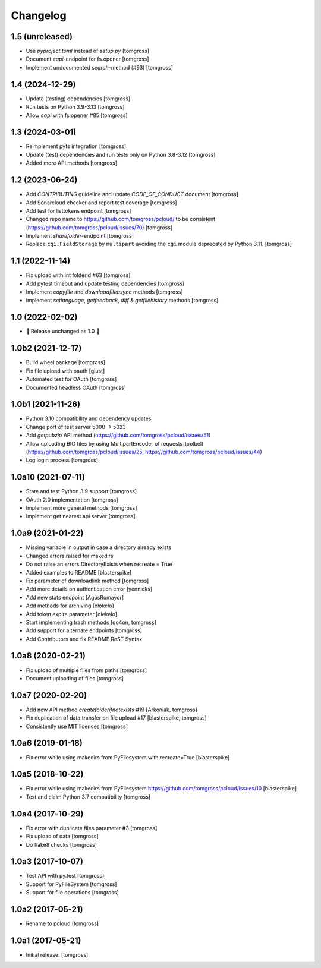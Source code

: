 Changelog
=========

1.5 (unreleased)
----------------

- Use `pyproject.toml` instead of `setup.py` [tomgross]
- Document `eapi`-endpoint for fs.opener [tomgross]
- Implement undocumented `search`-method (#93) [tomgross]

1.4 (2024-12-29)
----------------

- Update (testing) dependencies [tomgross]
- Run tests on Python 3.9-3.13 [tomgross]
- Allow `eapi` with fs.opener #85 [tomgross]


1.3 (2024-03-01)
----------------

- Reimplement pyfs integration [tomgross]
- Update (test) dependencies and run tests only on Python 3.8-3.12 [tomgross]
- Added more API methods [tomgross]


1.2 (2023-06-24)
----------------

- Add `CONTRIBUTING` guideline and update `CODE_OF_CONDUCT` document [tomgross]
- Add Sonarcloud checker and report test coverage [tomgross]
- Add test for listtokens endpoint [tomgross]
- Changed repo name to https://github.com/tomgross/pcloud/ to be consistent (https://github.com/tomgross/pcloud/issues/70) [tomgross]
- Implement `sharefolder`-endpoint [tomgross]
- Replace ``cgi.FieldStorage`` by ``multipart`` avoiding
  the ``cgi`` module deprecated by Python 3.11. [tomgross]

1.1 (2022-11-14)
----------------

- Fix upload with int folderid #63 [tomgross]
- Add pytest timeout and update testing dependencies [tomgross]
- Implement `copyfile` and `downloadfileasync` methods [tomgross]
- Implement `setlanguage`, `getfeedback`, `diff` & `getfilehistory` methods [tomgross]


1.0 (2022-02-02)
----------------

- 🎉 Release unchanged as 1.0 🎉

1.0b2 (2021-12-17)
------------------

- Build wheel package [tomgross]
- Fix file upload with oauth [giust]
- Automated test for OAuth [tomgross]
- Documented headless OAuth [tomgross]

1.0b1 (2021-11-26)
------------------

- Python 3.10 compatibility and dependency updates
- Change port of test server 5000 -> 5023
- Add *getpubzip* API method (https://github.com/tomgross/pcloud/issues/51)
- Allow uploading BIG files by using MultipartEncoder of requests_toolbelt
  (https://github.com/tomgross/pcloud/issues/25, https://github.com/tomgross/pcloud/issues/44)
- Log login process
  [tomgross]

1.0a10 (2021-07-11)
-------------------

- State and test Python 3.9 support [tomgross]
- OAuth 2.0 implementation [tomgross]
- Implement more general methods [tomgross]
- Implement get nearest api server [tomgross]

1.0a9 (2021-01-22)
------------------

- Missing variable in output in case a directory already exists
- Changed errors raised for makedirs
- Do not raise an errors.DirectoryExists when recreate = True
- Added examples to README
  [blasterspike]

- Fix parameter of downloadlink method
  [tomgross]

- Add more details on authentication error
  [yennicks]

- Add new stats endpoint
  [AgusRumayor]

- Add methods for archiving
  [olokelo]

- Add token expire parameter
  [olekelo]

- Start implementing trash methods
  [qo4on, tomgross]

- Add support for alternate endpoints
  [tomgross]

- Add Contributors and fix README ReST Syntax

1.0a8 (2020-02-21)
------------------

- Fix upload of multiple files from paths
  [tomgross]

- Document uploading of files
  [tomgross]

1.0a7 (2020-02-20)
------------------

- Add new API method `createfolderifnotexists` #19
  [Arkoniak, tomgross]

- Fix duplication of data transfer on file upload #17
  [blasterspike, tomgross]

- Consistently use MIT licences
  [tomgross]

1.0a6 (2019-01-18)
------------------

- Fix error while using makedirs from PyFilesystem with recreate=True
  [blasterspike]

1.0a5 (2018-10-22)
------------------

- Fix error while using makedirs from PyFilesystem
  https://github.com/tomgross/pcloud/issues/10
  [blasterspike]

- Test and claim Python 3.7 compatibility
  [tomgross]

1.0a4 (2017-10-29)
------------------

- Fix error with duplicate files parameter #3
  [tomgross]

- Fix upload of data
  [tomgross]

- Do flake8 checks
  [tomgross]


1.0a3 (2017-10-07)
------------------

- Test API with py.test
  [tomgross]

- Support for PyFileSystem
  [tomgross]

- Support for file operations
  [tomgross]

1.0a2 (2017-05-21)
------------------

- Rename to pcloud
  [tomgross]


1.0a1 (2017-05-21)
------------------

- Initial release.
  [tomgross]
